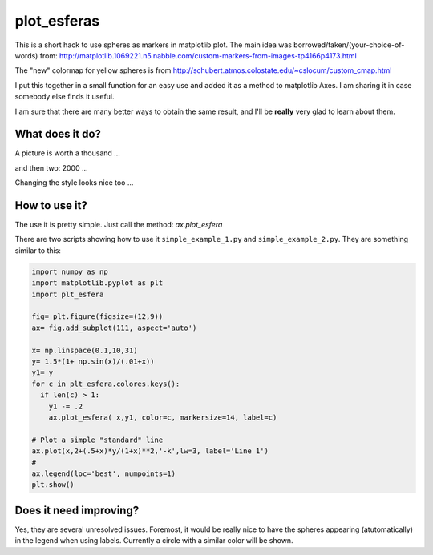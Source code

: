 ==============
 plot_esferas
==============

This is a short hack to use spheres as markers in matplotlib plot.
The main idea was borrowed/taken/(your-choice-of-words) from:
http://matplotlib.1069221.n5.nabble.com/custom-markers-from-images-tp4166p4173.html

The "new" colormap for yellow spheres is from http://schubert.atmos.colostate.edu/~cslocum/custom_cmap.html

I put this together in a small function for an easy use and added it as a method to matplotlib Axes. I am sharing it in case somebody else finds it useful.

I am sure that there are many better ways to obtain the same result, and I'll be **really** very glad to learn about them.

What does it do?
================

A picture is worth a thousand ...

.. image:: resources/simple_example.png

and then two: 2000 ...

.. image:: resources/simple_example_1.png

Changing the style looks nice too ...

.. image:: resources/simple_example_2.png
           

How to use it?
==============

The use it is pretty simple. Just call the method: `ax.plot_esfera`

There are two scripts showing how to use it ``simple_example_1.py`` and ``simple_example_2.py``. They are something similar to this:

.. code:: python

  import numpy as np 
  import matplotlib.pyplot as plt
  import plt_esfera

  fig= plt.figure(figsize=(12,9))
  ax= fig.add_subplot(111, aspect='auto')

  x= np.linspace(0.1,10,31)
  y= 1.5*(1+ np.sin(x)/(.01+x))
  y1= y
  for c in plt_esfera.colores.keys():
    if len(c) > 1:
      y1 -= .2
      ax.plot_esfera( x,y1, color=c, markersize=14, label=c)
      
  # Plot a simple "standard" line
  ax.plot(x,2+(.5+x)*y/(1+x)**2,'-k',lw=3, label='Line 1')
  # 
  ax.legend(loc='best', numpoints=1)
  plt.show()
          
 
Does it need improving?
=======================

Yes, they are several unresolved issues. Foremost, it would be really nice to have the spheres appearing (atutomatically) in the legend when using labels. Currently a circle with a similar color will be shown.
